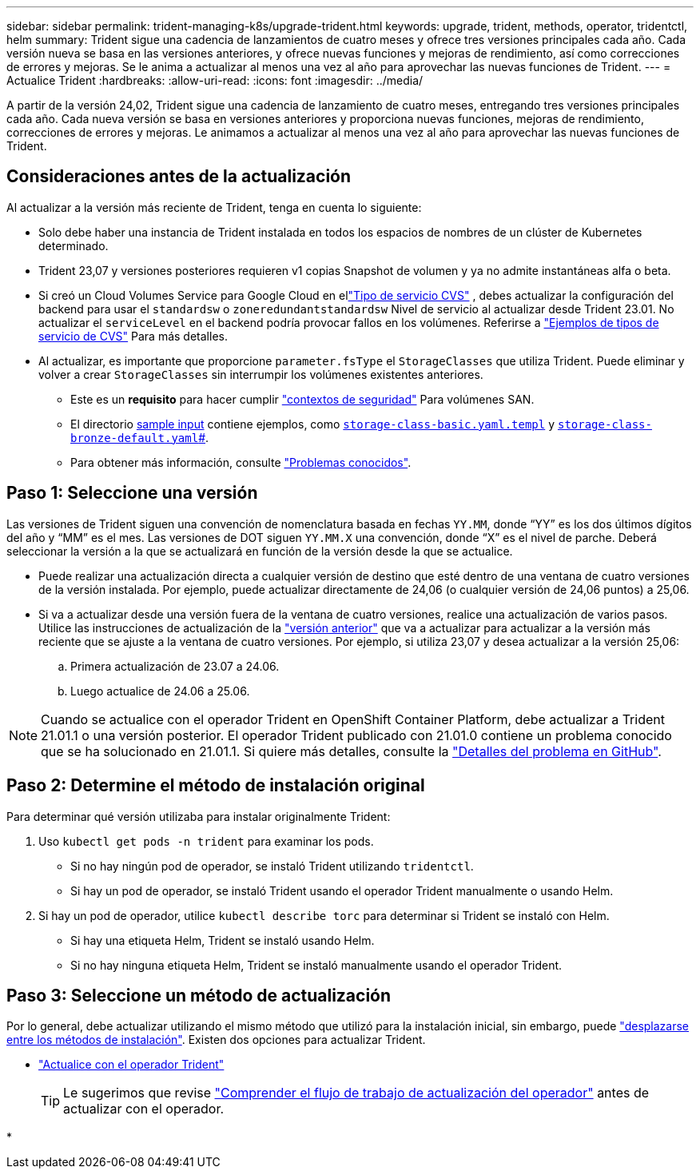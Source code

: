 ---
sidebar: sidebar 
permalink: trident-managing-k8s/upgrade-trident.html 
keywords: upgrade, trident, methods, operator, tridentctl, helm 
summary: Trident sigue una cadencia de lanzamientos de cuatro meses y ofrece tres versiones principales cada año. Cada versión nueva se basa en las versiones anteriores, y ofrece nuevas funciones y mejoras de rendimiento, así como correcciones de errores y mejoras. Se le anima a actualizar al menos una vez al año para aprovechar las nuevas funciones de Trident. 
---
= Actualice Trident
:hardbreaks:
:allow-uri-read: 
:icons: font
:imagesdir: ../media/


[role="lead"]
A partir de la versión 24,02, Trident sigue una cadencia de lanzamiento de cuatro meses, entregando tres versiones principales cada año. Cada nueva versión se basa en versiones anteriores y proporciona nuevas funciones, mejoras de rendimiento, correcciones de errores y mejoras. Le animamos a actualizar al menos una vez al año para aprovechar las nuevas funciones de Trident.



== Consideraciones antes de la actualización

Al actualizar a la versión más reciente de Trident, tenga en cuenta lo siguiente:

* Solo debe haber una instancia de Trident instalada en todos los espacios de nombres de un clúster de Kubernetes determinado.
* Trident 23,07 y versiones posteriores requieren v1 copias Snapshot de volumen y ya no admite instantáneas alfa o beta.
* Si creó un Cloud Volumes Service para Google Cloud en ellink:../trident-use/gcp.html#learn-about-trident-support-for-cloud-volumes-service-for-google-cloud["Tipo de servicio CVS"] , debes actualizar la configuración del backend para usar el `standardsw` o `zoneredundantstandardsw` Nivel de servicio al actualizar desde Trident 23.01. No actualizar el `serviceLevel` en el backend podría provocar fallos en los volúmenes. Referirse a link:../trident-use/gcp.html#cvs-service-type-examples["Ejemplos de tipos de servicio de CVS"] Para más detalles.
* Al actualizar, es importante que proporcione `parameter.fsType` el `StorageClasses` que utiliza Trident. Puede eliminar y volver a crear `StorageClasses` sin interrumpir los volúmenes existentes anteriores.
+
** Este es un **requisito** para hacer cumplir https://kubernetes.io/docs/tasks/configure-pod-container/security-context/["contextos de seguridad"^] Para volúmenes SAN.
** El directorio https://github.com/NetApp/trident/tree/master/trident-installer/sample-input[sample input^] contiene ejemplos, como https://github.com/NetApp/trident/blob/master/trident-installer/sample-input/storage-class-samples/storage-class-basic.yaml.templ[`storage-class-basic.yaml.templ`^] y link:https://github.com/NetApp/trident/blob/master/trident-installer/sample-input/storage-class-samples/storage-class-bronze-default.yaml[`storage-class-bronze-default.yaml`#].
** Para obtener más información, consulte link:../trident-rn.html["Problemas conocidos"].






== Paso 1: Seleccione una versión

Las versiones de Trident siguen una convención de nomenclatura basada en fechas `YY.MM`, donde “YY” es los dos últimos dígitos del año y “MM” es el mes. Las versiones de DOT siguen `YY.MM.X` una convención, donde “X” es el nivel de parche. Deberá seleccionar la versión a la que se actualizará en función de la versión desde la que se actualice.

* Puede realizar una actualización directa a cualquier versión de destino que esté dentro de una ventana de cuatro versiones de la versión instalada. Por ejemplo, puede actualizar directamente de 24,06 (o cualquier versión de 24,06 puntos) a 25,06.
* Si va a actualizar desde una versión fuera de la ventana de cuatro versiones, realice una actualización de varios pasos. Utilice las instrucciones de actualización de la link:../earlier-versions.html["versión anterior"] que va a actualizar para actualizar a la versión más reciente que se ajuste a la ventana de cuatro versiones. Por ejemplo, si utiliza 23,07 y desea actualizar a la versión 25,06:
+
.. Primera actualización de 23.07 a 24.06.
.. Luego actualice de 24.06 a 25.06.





NOTE: Cuando se actualice con el operador Trident en OpenShift Container Platform, debe actualizar a Trident 21.01.1 o una versión posterior. El operador Trident publicado con 21.01.0 contiene un problema conocido que se ha solucionado en 21.01.1. Si quiere más detalles, consulte la https://github.com/NetApp/trident/issues/517["Detalles del problema en GitHub"^].



== Paso 2: Determine el método de instalación original

Para determinar qué versión utilizaba para instalar originalmente Trident:

. Uso `kubectl get pods -n trident` para examinar los pods.
+
** Si no hay ningún pod de operador, se instaló Trident utilizando `tridentctl`.
** Si hay un pod de operador, se instaló Trident usando el operador Trident manualmente o usando Helm.


. Si hay un pod de operador, utilice `kubectl describe torc` para determinar si Trident se instaló con Helm.
+
** Si hay una etiqueta Helm, Trident se instaló usando Helm.
** Si no hay ninguna etiqueta Helm, Trident se instaló manualmente usando el operador Trident.






== Paso 3: Seleccione un método de actualización

Por lo general, debe actualizar utilizando el mismo método que utilizó para la instalación inicial, sin embargo, puede link:../trident-get-started/kubernetes-deploy.html#moving-between-installation-methods["desplazarse entre los métodos de instalación"]. Existen dos opciones para actualizar Trident.

* link:upgrade-operator.html["Actualice con el operador Trident"]
+

TIP: Le sugerimos que revise link:upgrade-operator-overview.html["Comprender el flujo de trabajo de actualización del operador"] antes de actualizar con el operador.

* 

